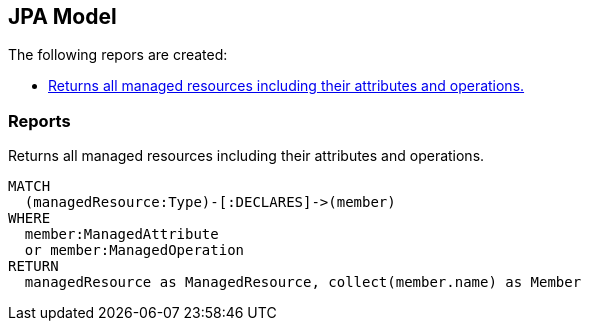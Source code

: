 [[management:Default]]
[role=group,includesConcepts="management:ManagedResources"]
== JPA Model

The following repors are created:

- <<management:ManagedResources>>

=== Reports

[[management:ManagedResources]]
.Returns all managed resources including their attributes and operations.
[source,cypher,role=concept,requiresConcepts="spring-jmx:ManagedResource,spring-jmx:ManagedAttribute,spring-jmx:ManagedOperation"]
----
MATCH
  (managedResource:Type)-[:DECLARES]->(member)
WHERE
  member:ManagedAttribute
  or member:ManagedOperation
RETURN
  managedResource as ManagedResource, collect(member.name) as Member
----

